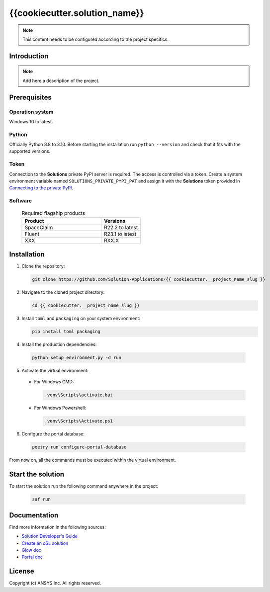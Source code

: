 ##############################################
{{cookiecutter.solution_name}}
##############################################
|python|

.. note::
  This content needs to be configured according to the project specifics.


Introduction
============

.. note::
  Add here a description of the project.


Prerequisites
=============

Operation system
----------------

Windows 10 to latest.

Python
------

Officially Python 3.8 to 3.10. Before starting the installation run ``python --version`` and check that it fits with the supported versions.

Token
-----

Connection to the **Solutions** private PyPI server is required. The access is controlled via a token. Create a system environment variable named ``SOLUTIONS_PRIVATE_PYPI_PAT``
and assign it with the **Solutions** token provided in `Connecting to the private PyPI <https://dev-docs.solutions.ansys.com/solution_journey/getting_started/canonical_development_environment.html#connecting-to-ansys-private-pypi-servers>`_.

Software
--------

  .. list-table:: Required flagship products
    :widths: 200 100
    :header-rows: 1

    * - Product
      - Versions

    * - SpaceClaim
      - R22.2 to latest

    * - Fluent
      - R23.1 to latest

    * - XXX
      - RXX.X


Installation
============

1. Clone the repository:

   .. code:: bash

     git clone https://github.com/Solution-Applications/{{ cookiecutter.__project_name_slug }}

2. Navigate to the cloned project directory:

   .. code:: bash

    cd {{ cookiecutter.__project_name_slug }}

3. Install ``toml`` and ``packaging`` on your system environment:

   .. code:: bash

     pip install toml packaging

4. Install the production dependencies:

  .. code:: bash

    python setup_environment.py -d run

5. Activate the virtual environment:

  * For Windows CMD:

    .. code:: bash

      .venv\Scripts\activate.bat

  * For Windows Powershell:

    .. code:: bash

      .venv\Scripts\Activate.ps1

6. Configure the portal database:

  .. code:: bash

    poetry run configure-portal-database

From now on, all the commands must be executed within the virtual environment.


Start the solution
==================

To start the solution run the following command anywhere in the project:

  .. code:: bash

    saf run


Documentation
=============

Find more information in the following sources:

*  `Solution Developer's Guide <https://dev-docs.solutions.ansys.com/index.html>`_
* `Create an oSL solution <https://dev-docs.solutions.ansys.com/solution_journey/create_an_osl_solution.html>`_
* `Glow doc <https://saf.docs.solutions.ansys.com/dev/>`_
* `Portal doc <https://fuzzy-happiness-d284bacf.pages.github.io/dev/index.html>`_


License
=======

Copyright (c) ANSYS Inc. All rights reserved.


.. BADGES

.. |python| image:: https://img.shields.io/badge/Python-3.8–3.10-blue.svg






